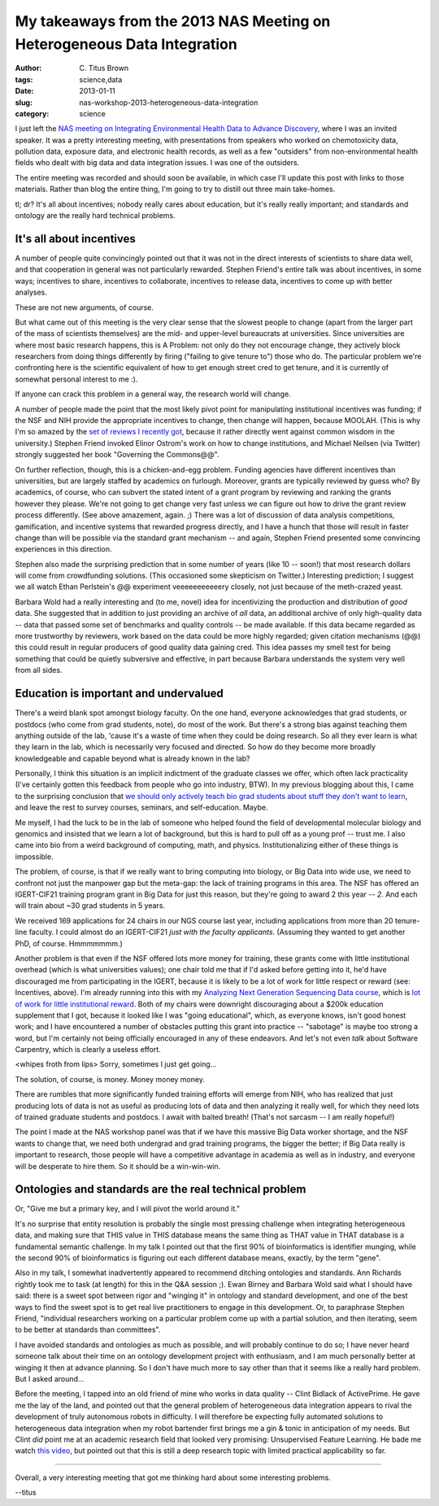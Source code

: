 My takeaways from the 2013 NAS Meeting on Heterogeneous Data Integration
########################################################################

:author: C\. Titus Brown
:tags: science,data
:date: 2013-01-11
:slug: nas-workshop-2013-heterogeneous-data-integration
:category: science

I just left the `NAS meeting on Integrating Environmental Health Data
to Advance Discovery
<http://nas-sites.org/emergingscience/meetings/data-meeting/>`__,
where I was an invited speaker.  It was a pretty interesting meeting,
with presentations from speakers who worked on chemotoxicity data,
pollution data, exposure data, and electronic health records, as well
as a few "outsiders" from non-environmental health fields who dealt
with big data and data integration issues.  I was one of the outsiders.

The entire meeting was recorded and should soon be available, in which
case I'll update this post with links to those materials.  Rather than
blog the entire thing, I'm going to try to distill out three main
take-homes.

tl; dr? It's all about incentives; nobody really cares about education,
but it's really really important; and standards and ontology are the
really hard technical problems.

It's all about incentives
-------------------------

A number of people quite convincingly pointed out that it was not in
the direct interests of scientists to share data well, and that cooperation
in general was not particularly rewarded.  Stephen Friend's entire talk
was about incentives, in some ways; incentives to share, incentives to
collaborate, incentives to release data, incentives to come up with better
analyses.

These are not new arguments, of course.

But what came out of this meeting is the very clear sense that the
slowest people to change (apart from the larger part of the mass of
scientists themselves) are the mid- and upper-level bureaucrats at
universities.  Since universities are where most basic research
happens, this is A Problem: not only do they not encourage change,
they actively block researchers from doing things differently by
firing ("failing to give tenure to") those who do.  The particular
problem we're confronting here is the scientific equivalent of how to
get enough street cred to get tenure, and it is currently of somewhat
personal interest to me :).

If anyone can crack this problem in a general way, the research world
will change.

A number of people made the point that the most likely pivot point for
manipulating institutional incentives was funding; if the NSF and NIH
provide the appropriate incentives to change, then change will happen,
because MOOLAH.  (This is why I'm so amazed by the `set of reviews I
recently got
<openness-and-online-reputation-recognized-in-grant-reviews>`__,
because it rather directly went against common wisdom in the
university.) Stephen Friend invoked Elinor Ostrom's work on how to
change institutions, and Michael Neilsen (via Twitter) strongly
suggested her book "Governing the Commons@@".

On further reflection, though, this is a chicken-and-egg problem.
Funding agencies have different incentives than universities, but are
largely staffed by academics on furlough.  Moreover, grants are
typically reviewed by guess who? By academics, of course, who can
subvert the stated intent of a grant program by reviewing and ranking
the grants however they please.  We're not going to get change very
fast unless we can figure out how to drive the grant review process
differently.  (See above amazement, again. ;) There was a lot of
discussion of data analysis competitions, gamification, and incentive
systems that rewarded progress directly, and I have a hunch that those
will result in faster change than will be possible via the standard
grant mechanism -- and again, Stephen Friend presented some convincing
experiences in this direction.

Stephen also made the surprising prediction that in some number of
years (like 10 -- soon!) that most research dollars will come from
crowdfunding solutions.  (This occasioned some skepticism on Twitter.)
Interesting prediction; I suggest we all watch Ethan Perlstein's @@
experiment veeeeeeeeeeery closely, not just because of the meth-crazed
yeast.

Barbara Wold had a really interesting and (to me, novel) idea for
incentivizing the production and distribution of *good* data.  She
suggested that in addition to just providing an archive of *all* data,
an additional archive of only high-quality data -- data that passed
some set of benchmarks and quality controls -- be made available.  If
this data became regarded as more trustworthy by reviewers, work based
on the data could be more highly regarded; given citation mechanisms
(@@) this could result in regular producers of good quality data
gaining cred.  This idea passes my smell test for being something that
could be quietly subversive and effective, in part because Barbara
understands the system very well from all sides.

Education is important and undervalued
--------------------------------------

There's a weird blank spot amongst biology faculty.  On the one hand,
everyone acknowledges that grad students, or postdocs (who come from
grad students, note), do most of the work.  But there's a strong bias
against teaching them anything outside of the lab, 'cause it's a waste
of time when they could be doing research.  So all they ever learn
is what they learn in the lab, which is necessarily very focused and
directed.  So how do they become more broadly knowledgeable and capable
beyond what is already known in the lab?

Personally, I think this situation is an implicit indictment of the
graduate classes we offer, which often lack practicality (I've
certainly gotten this feedback from people who go into industry, BTW).
In my previous blogging about this, I came to the surprising
conclusion that `we should only actively teach bio grad students about
stuff they don't want to learn
<whats-the-matter-with-bio-grad-school.html>`__, and leave the rest to
survey courses, seminars, and self-education.  Maybe.

Me myself, I had the luck to be in the lab of someone who helped found the field
of developmental molecular biology and genomics and insisted that we
learn a lot of background, but this is hard to pull off as a young
prof -- trust me.  I also came into bio from a weird background of
computing, math, and physics.  Institutionalizing either of these
things is impossible.

The problem, of course, is that if we really want to bring computing
into biology, or Big Data into wide use, we need to confront not just
the manpower gap but the meta-gap: the lack of training programs in
this area.  The NSF has offered an IGERT-CIF21 training program grant in
Big Data for just this reason, but they're going to award 2 this year
-- *2*.  And each will train about ~30 grad students in 5 years.

We received 169 applications for 24 chairs in our NGS course last year,
including applications from more than 20 tenure-line faculty.  I could
almost do an IGERT-CIF21 *just with the faculty applicants*.
(Assuming they wanted to get another PhD, of course.  Hmmmmmmm.)

Another problem is that even if the NSF offered lots more money for
training, these grants come with little institutional overhead (which
is what universities values); one chair told me that if I'd asked
before getting into it, he'd have discouraged me from participating in
the IGERT, because it is likely to be a lot of work for little respect
or reward (see: Incentives, above).  I'm already running into this
with my `Analyzing Next Generation Sequencing Data course
<http://bioinformatics.msu.edu/ngs-summer-course-2013>`__, which is
`lot of work for little institutional reward
<ngs-course-where-next.html>`__.  Both of my chairs were downright
discouraging about a $200k education supplement that I got, because it
looked like I was "going educational", which, as everyone knows, isn't
good honest work; and I have encountered a number of obstacles putting
this grant into practice -- "sabotage" is maybe too strong a word, but I'm
certainly not being officially encouraged in any of these endeavors.
And let's not even *talk* about Software Carpentry, which is clearly a
useless effort.

<whipes froth from lips> Sorry, sometimes I just get going...

The solution, of course, is money.  Money money money.

There are rumbles that more significantly funded training efforts will
emerge from NIH, who has realized that just producing lots of data is
not as useful as producing lots of data and then analyzing it really
well, for which they need lots of trained graduate students and
postdocs.  I await with baited breath!  (That's not sarcasm -- I am
really hopeful!)

The point I made at the NAS workshop panel was that if we have this
massive Big Data worker shortage, and the NSF wants to change that, we
need both undergrad and grad training programs, the bigger the better;
if Big Data really is important to research, those people will have a
competitive advantage in academia as well as in industry, and everyone
will be desperate to hire them.  So it should be a win-win-win.

Ontologies and standards are the real technical problem
-------------------------------------------------------

Or, "Give me but a primary key, and I will pivot the world around it."

It's no surprise that entity resolution is probably the single most
pressing challenge when integrating heterogeneous data, and making
sure that THIS value in THIS database means the same thing as THAT
value in THAT database is a fundamental semantic challenge.  In my
talk I pointed out that the first 90% of bioinformatics is identifier
munging, while the second 90% of bioinformatics is figuring out each
different database means, exactly, by the term "gene".

Also in my talk, I somewhat inadvertently appeared to recommend
ditching ontologies and standards.  Ann Richards rightly took me to
task (at length) for this in the Q&A session ;).  Ewan Birney and
Barbara Wold said what I should have said: there is a sweet spot
between rigor and "winging it" in ontology and standard development,
and one of the best ways to find the sweet spot is to get real live
practitioners to engage in this development.  Or, to paraphrase
Stephen Friend, "individual researchers working on a particular
problem come up with a partial solution, and then iterating, seem to
be better at standards than committees".

I have avoided standards and ontologies as much as possible, and will
probably continue to do so; I have never heard someone talk about
their time on an ontology development project with enthusiasm, and I
am much personally better at winging it then at advance planning.
So I don't have much more to say other than that it seems like a really
hard problem.  But I asked around...

Before the meeting, I tapped into an old friend of mine who works in
data quality -- Clint Bidlack of ActivePrime.  He gave me the lay of
the land, and pointed out that the general problem of heterogeneous
data integration appears to rival the development of truly autonomous
robots in difficulty.  I will therefore be expecting fully automated
solutions to heterogeneous data integration when my robot bartender
first brings me a gin & tonic in anticipation of my needs.  But Clint
*did* point me at an academic research field that looked very
promising: Unsupervised Feature Learning.  He bade me watch `this
video <http://www.youtube.com/watch?v=ZmNOAtZIgIk>`__, but pointed
out that this is still a deep research topic with limited practical
applicability so far.

----

Overall, a very interesting meeting that got me thinking hard about some
interesting problems.

--titus
